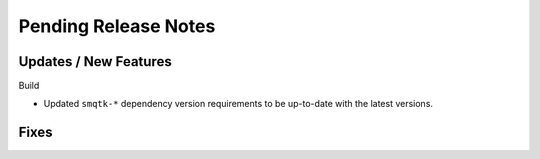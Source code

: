 Pending Release Notes
=====================

Updates / New Features
----------------------

Build

* Updated ``smqtk-*`` dependency version requirements to be up-to-date with the
  latest versions.

Fixes
-----
